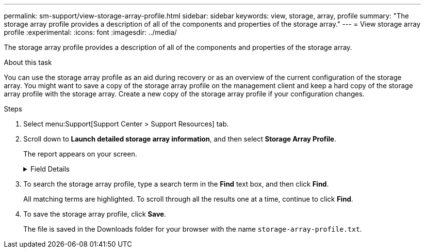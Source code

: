 ---
permalink: sm-support/view-storage-array-profile.html
sidebar: sidebar
keywords: view, storage, array, profile
summary: "The storage array profile provides a description of all of the components and properties of the storage array."
---
= View storage array profile
:experimental:
:icons: font
:imagesdir: ../media/

[.lead]
The storage array profile provides a description of all of the components and properties of the storage array.

.About this task

You can use the storage array profile as an aid during recovery or as an overview of the current configuration of the storage array. You might want to save a copy of the storage array profile on the management client and keep a hard copy of the storage array profile with the storage array. Create a new copy of the storage array profile if your configuration changes.

.Steps

. Select menu:Support[Support Center > Support Resources] tab.
. Scroll down to *Launch detailed storage array information*, and then select *Storage Array Profile*.
+
The report appears on your screen.
+
.Field Details
[%collapsible]
====

[cols="1a,1a" options="header"]
|===
|Section| Description
a|
Storage Array
a|
Shows all of the options that you can configure and the system static options for your storage array. These options include the number of controllers, drive shelves, drives, disk pools, volume groups, volumes, and hot spare drives; the maximum number of drive shelves, drives, Solid State Disks (SSDs), and volumes allowed; the number of snapshot groups, snapshot images, snapshot volumes and consistency groups; information about features; information about firmware versions; information about the chassis serial number; AutoSupport status and AutoSupport schedule information;the settings for automatic support data collection and scheduled support data collection; the storage array World-Wide Identifier (WWID); and the media scan and cache settings.
a|
Storage
a|
Shows a list of all of the storage devices in the storage array. Depending on your storage array configuration, the Storage section might show these sub-sections.

** *Disk Pools* -- Shows a list of all of the disk pools in the storage array.
** *Volume Groups* -- Shows a list of all of the volume groups in the storage array. Volumes and free capacity are listed in the order in which they were created.
** *Volumes* -- Shows a list of all of the volumes in the storage array. The information listed includes the volume name, the volume status, the capacity, the RAID level, the volume group or disk pool, the drive type, and additional details.
** *Missing Volumes* -- Shows a list of all of the volumes in the storage array that currently have a missing status. The information listed includes the World Wide Identifier (WWID) for each missing volume.
a|
Copy Services
a|
Shows a list of all the copy services that are used for the storage array. Depending on your storage array configuration, the Copy Services section might show these sub-sections:

** *Volume Copies* -- Shows a list of all copy pairs in the storage array. The information listed includes the number of copies, the copy pair names, the status, the start timestamp, and additional details.
** *Snapshot Groups* -- Shows a list of all snapshot groups in the storage array.
** *Snapshot Images* -- Shows a list of all snapshots in the storage array.
** *Snapshot Volumes* -- Shows a list of all snapshot volumes in the storage array.
** *Consistency Groups* -- Shows a list of all consistency groups in the storage array.
** *Member Volumes* -- Shows a list of all consistency group member volumes in the storage array.
** *Mirror Groups* -- Shows a list of all mirrored volumes.
** *Reserved Capacity* -- Shows a list of all reserved capacity volumes in the storage array.
a|
Host Assignments
a|
Shows a list of host assignments in the storage array. The information listed includes the volume name, logical unit number (LUN), controller ID, host name or host cluster name, and volume status. Additional information listed includes topology definitions and host type definitions.
a|
Hardware
a|
Shows a list of all of the hardware in the storage array. Depending on your storage array configuration, the Hardware section might show these sub-sections.

** *Controllers* -- Shows a list of all of the controllers in the storage array and includes the controller location, status, and configuration. In addition, it includes drive channel information, host channel information, and Ethernet port information.
** *Drives* -- Shows a list of all of the drives in the storage array. The drives are listed in shelf ID, drawer ID, slot ID order. The information listed includes the shelf ID, the drawer ID, the slot ID, the status, the raw capacity, the media type, the interface type, the current data rate, the product ID, and the firmware version for each drive. The Drive section also includes drive channel information, hot spare coverage information, and wear life information (only for SSD drives). The wear life information includes the percent endurance used, which is the amount of data written to the SSD drives to date, divided by the total theoretical write limit for the drives.
** *Drive Channels* -- Shows information for all of the drive channels in the storage array. The information listed includes the channel status, the link status (if applicable), drive counts, and cumulative error counts.
** *Shelves* -- Shows information for all of the shelves in the storage array. The information listed includes drive types, and status information for each component of the shelf. Shelf components might include battery packs, Small Form-factor Pluggable (SFP) transceivers, power-fan canisters, or input/output module (IOM) canisters.
The Hardware section also shows the security key identifier if a security key is used by the storage array.
a|
Features
a|
Shows a list of the feature packs installed and maximum allowed number of snapshot groups, snapshots (legacy), and volumes per host or host cluster. The information in the Features section also includes Drive Security; that is, whether the storage array is security enabled or security disabled.
|===
====

. To search the storage array profile, type a search term in the *Find* text box, and then click *Find*.
+
All matching terms are highlighted. To scroll through all the results one at a time, continue to click *Find*.

. To save the storage array profile, click *Save*.
+
The file is saved in the Downloads folder for your browser with the name `storage-array-profile.txt`.
